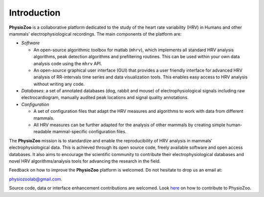 Introduction
************
**PhysioZoo** is a collaborative platform dedicated to the study of the heart rate variability (HRV) in Humans and other mammals’ electrophysiological recordings. The main components of the platform are:

- *Software*

  - An open-source algorithmic toolbox for matlab (``mhrv``), which implements all standard HRV analysis algorithms, peak detection algorithms and prefiltering routines. This can be used within your own data analysis code using the ``mhrv`` API.
    
  - An open-source graphical user interface (GUI) that provides a user friendly interface for advanced HRV analysis of RR-intervals time series and data visualization tools. This enables easy access to HRV analysis without writing any code.

- *Databases*: a set of annotated databases (dog, rabbit and mouse) of electrophysiological signals including raw electrocardiogram, manually audited peak locations and signal quality annotations.

- *Configuration*
  
  - A set of configuration files that adapt the HRV measures and algorithms to
    work with data from different mammals.
    
  - All HRV measures can be further adapted for the analysis of other mammals by
    creating simple human-readable mammal-specific configuration files.

  
The **PhysioZoo** mission is to standardize and enable the reproducibility of
HRV analysis in mammals’ electrophysiological data. This is achieved through
its open source code, freely available software and open access databases. It
also aims to encourage the scientific community to contribute their
electrophysiological databases and novel HRV algorithms/analysis tools for
advancing the research in the field.

Feedback on how to improve the **PhysioZoo** platform is welcomed. Do not hesitate to drop us an email at:

physiozoolab@gmail.com.

Source code, data or interface enhancement contributions are welcomed. Look `here <https://physiozoo.github.io/project/>`_ on how to contribute to PhysioZoo.
